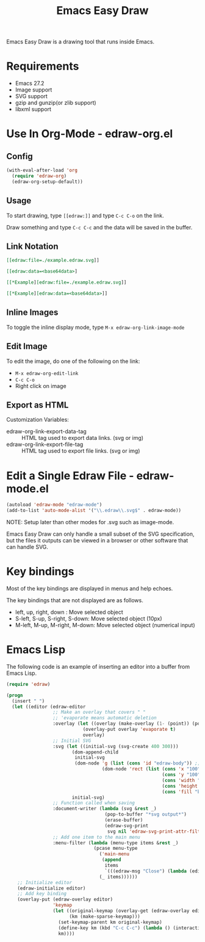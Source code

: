 #+TITLE: Emacs Easy Draw

Emacs Easy Draw is a drawing tool that runs inside Emacs.

[[file:./screenshot/edraw-screenshot.gif]]

* Requirements
- Emacs 27.2
- Image support
- SVG support
- gzip and gunzip(or zlib support)
- libxml support

* Use In Org-Mode - edraw-org.el
** Config

#+begin_src emacs-lisp
(with-eval-after-load 'org
  (require 'edraw-org)
  (edraw-org-setup-default))
#+end_src

** Usage

To start drawing, type ~[​[edraw:]]~ and type =C-c C-o= on the link.

Draw something and type =C-c C-c= and the data will be saved in the buffer.

** Link Notation

#+begin_src org
[​[edraw:file=./example.edraw.svg]​]

[​[edraw:data=<base64data>​]

[​[*Example][edraw:file=./example.edraw.svg]​]

[​[*Example][edraw:data=<base64data>]​]
#+end_src

** Inline Images

To toggle the inline display mode, type =M-x edraw-org-link-image-mode=

** Edit Image

To edit the image, do one of the following on the link:

- =M-x edraw-org-edit-link=
- =C-c C-o=
- Right click on image

** Export as HTML

Customization Variables:

- edraw-org-link-export-data-tag :: HTML tag used to export data links. (svg or img)
- edraw-org-link-export-file-tag :: HTML tag used to export file links. (svg or img)

* Edit a Single Edraw File - edraw-mode.el

#+begin_src emacs-lisp
(autoload 'edraw-mode "edraw-mode")
(add-to-list 'auto-mode-alist '("\\.edraw\\.svg$" . edraw-mode))
#+end_src

NOTE: Setup later than other modes for .svg such as image-mode.

Emacs Easy Draw can only handle a small subset of the SVG specification, but the files it outputs can be viewed in a browser or other software that can handle SVG.

* Key bindings

Most of the key bindings are displayed in menus and help echoes.

The key bindings that are not displayed are as follows.

- left, up, right, down : Move selected object
- S-left, S-up, S-right, S-down: Move selected object (10px)
- M-left, M-up, M-right, M-down: Move selected object (numerical input)

* Emacs Lisp

The following code is an example of inserting an editor into a buffer from Emacs Lisp.

#+begin_src emacs-lisp
(require 'edraw)

(progn
  (insert " ")
  (let ((editor (edraw-editor
                 ;; Make an overlay that covers " "
                 ;; 'evaporate means automatic deletion
                 :overlay (let ((overlay (make-overlay (1- (point)) (point))))
                            (overlay-put overlay 'evaporate t)
                            overlay)
                 ;; Initial SVG
                 :svg (let ((initial-svg (svg-create 400 300)))
                        (dom-append-child
                         initial-svg
                         (dom-node 'g (list (cons 'id "edraw-body")) ;; g#edraw-body is the edit target area
                                   (dom-node 'rect (list (cons 'x "100")
                                                         (cons 'y "100")
                                                         (cons 'width "200")
                                                         (cons 'height "100")
                                                         (cons 'fill "blue")))))
                        initial-svg)
                 ;; Function called when saving
                 :document-writer (lambda (svg &rest _)
                                    (pop-to-buffer "*svg output*")
                                    (erase-buffer)
                                    (edraw-svg-print
                                     svg nil 'edraw-svg-print-attr-filter 0))
                 ;; Add one item to the main menu
                 :menu-filter (lambda (menu-type items &rest _)
                                (pcase menu-type
                                  ('main-menu
                                   (append
                                    items
                                    `(((edraw-msg "Close") (lambda (editor) (edraw-close editor))))))
                                  (_ items))))))
    ;; Initialize editor
    (edraw-initialize editor)
    ;; Add key binding
    (overlay-put (edraw-overlay editor)
                 'keymap
                 (let ((original-keymap (overlay-get (edraw-overlay editor) 'keymap))
                       (km (make-sparse-keymap)))
                   (set-keymap-parent km original-keymap)
                   (define-key km (kbd "C-c C-c") (lambda () (interactive) (edraw-close (edraw-editor-at))))
                   km))))
#+end_src
